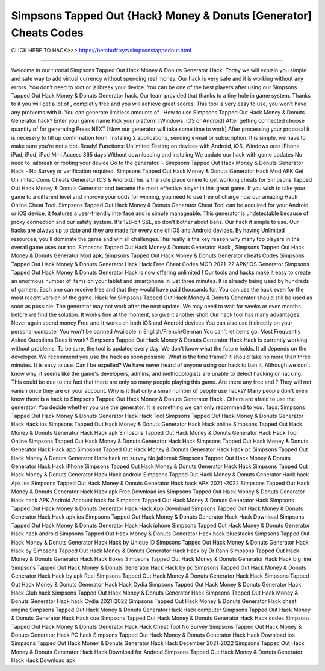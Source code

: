 Simpsons Tapped Out {Hack} Money & Donuts [Generator] Cheats Codes
~~~~~~~~~~~~~~~~
CLICK HERE TO HACK>>>
https://betabuff.xyz/simpsonstappedout.html	

===================================================

Welcome in our tutorial Simpsons Tapped Out Hack Money & Donuts Generator   Hack. Today we will explain you simple and safe way to add virtual currency without spending real money. Our hack is very safe and it is working without any errors. You don’t need to root or jailbreak your device. You can be one of the best players after using our Simpsons Tapped Out Hack Money & Donuts Generator   hack. Our team provided that thanks to a tiny hole in game system. Thanks to it you will get a lot of , completly free and you will achieve great scores. This tool is very easy to use, you won’t have any problems with it. You can generate limitless amounts of . How to use Simpsons Tapped Out Hack Money & Donuts Generator   hack? Enter your game name Pick your platform [Windows, iOS or Android] After getting connected choose quantity of for generating Press NEXT [Now our generator will take some time to work] After processing your proposal it is necesery to fill up confirmation form. Instaling 2 applications, sending e-mail or subscription. It is simple, we have to make sure you’re not a bot. Ready! Functions: Unlimited Testing on devices with Android, iOS, Windows oraz iPhone, iPad, iPod, iPad Mini Access 365 days Without downloading and instaling We update our hack with game updates No need to jailbreak or rooting your device Go to the generator. - Simpsons Tapped Out Hack Money & Donuts Generator   Hack - No Survey or verification required. Simpsons Tapped Out Hack Money & Donuts Generator   Hack Mod APK Get Unlimited Coins Cheats Generator IOS & Android.This is the sole place online to get working cheats for Simpsons Tapped Out Hack Money & Donuts Generator   and became the most effective player in this great game. If you wish to take your game to a different level and improve your odds for winning, you need to use free of charge now our amazing Hack Online Cheat Tool. Simpsons Tapped Out Hack Money & Donuts Generator   Cheat Tool can be acquired for your Android or iOS device, it features a user-friendly interface and is simple manageable. This generator is undetectable because of proxy connection and our safety system. It's 128-bit SSL, so don't bother about bans. Our hack it simple to use. Our hacks are always up to date and they are made for every one of iOS and Android devices. By having Unlimited resources, you'll dominate the game and win all challenges.This really is the key reason why many top players in the overall game uses our tool Simpsons Tapped Out Hack Money & Donuts Generator   Hack , Simpsons Tapped Out Hack Money & Donuts Generator   Mod apk, Simpsons Tapped Out Hack Money & Donuts Generator   cheats Codes	Simpsons Tapped Out Hack Money & Donuts Generator   Hack Hack Free Cheat Codes MOD 2021-22 APK/iOS Generator Simpsons Tapped Out Hack Money & Donuts Generator   Hack is now offering unlimited ! Our tools and hacks make it easy to create an enormous number of items on your tablet and smartphone in just three minutes. It is already being used by hundreds of gamers. Each one can receive free and that they would have paid thousands for. You can use the hack even for the most recent version of the game. Hack for Simpsons Tapped Out Hack Money & Donuts Generator   should still be used as soon as possible. The generator may not work after the next update. We may need to wait for weeks or even months before we find the solution. It works fine at the moment, so give it another shot! Our hack tool has many advantages: Never again spend money Free and It works on both iOS and Android devices You can also use it directly on your personal computer You won't be banned Available in English/French/German You can't let items go. Most Frequently Asked Questions Does it work? Simpsons Tapped Out Hack Money & Donuts Generator   Hack Hack is currently working without problems. To be sure, the tool is updated every day. We don't know what the future holds. It all depends on the developer. We recommend you use the hack as soon possible. What is the time frame? It should take no more than three minutes. It is easy to use. Can I be expelled? We have never heard of anyone using our hack to ban it. Although we don't know why, it seems like the game's developers, admins, and methodologists are unable to detect hacking or hacking. This could be due to the fact that there are only so many people playing this game. Are there any free and ? They will not vanish once they are on your account. Why is it that only a small number of people use hacks? Many people don't even know there is a hack to Simpsons Tapped Out Hack Money & Donuts Generator   Hack . Others are afraid to use the generator. You decide whether you use the generator. It is something we can only recommend to you. Tags: Simpsons Tapped Out Hack Money & Donuts Generator   Hack Hack Tool Simpsons Tapped Out Hack Money & Donuts Generator   Hack Hack ios Simpsons Tapped Out Hack Money & Donuts Generator   Hack Hack online Simpsons Tapped Out Hack Money & Donuts Generator   Hack Hack apk Simpsons Tapped Out Hack Money & Donuts Generator   Hack Hack Tool Online Simpsons Tapped Out Hack Money & Donuts Generator   Hack Hack Simpsons Tapped Out Hack Money & Donuts Generator   Hack Hack app Simpsons Tapped Out Hack Money & Donuts Generator   Hack Hack pc Simpsons Tapped Out Hack Money & Donuts Generator   Hack hack no survey No jailbreak Simpsons Tapped Out Hack Money & Donuts Generator   Hack Hack iPhone Simpsons Tapped Out Hack Money & Donuts Generator   Hack Hack Simpsons Tapped Out Hack Money & Donuts Generator   Hack Hack android Simpsons Tapped Out Hack Money & Donuts Generator   Hack hack Apk ios Simpsons Tapped Out Hack Money & Donuts Generator   Hack hack APK 2021 -2022 Simpsons Tapped Out Hack Money & Donuts Generator   Hack Hack apk Free Download ios Simpsons Tapped Out Hack Money & Donuts Generator   Hack hack APK Android Account hack for Simpsons Tapped Out Hack Money & Donuts Generator   Hack Simpsons Tapped Out Hack Money & Donuts Generator   Hack Hack App Download Simpsons Tapped Out Hack Money & Donuts Generator   Hack Hack apk ios Simpsons Tapped Out Hack Money & Donuts Generator   Hack Hack Download Simpsons Tapped Out Hack Money & Donuts Generator   Hack Hack iphone Simpsons Tapped Out Hack Money & Donuts Generator   Hack hack android Simpsons Tapped Out Hack Money & Donuts Generator   Hack hack bluestacks Simpsons Tapped Out Hack Money & Donuts Generator   Hack Hack by Unique ID Simpsons Tapped Out Hack Money & Donuts Generator   Hack Hack by Simpsons Tapped Out Hack Money & Donuts Generator   Hack Hack by Dr Rann Simpsons Tapped Out Hack Money & Donuts Generator   Hack Hack Boxes Simpsons Tapped Out Hack Money & Donuts Generator   Hack Hack big line Simpsons Tapped Out Hack Money & Donuts Generator   Hack Hack by pc Simpsons Tapped Out Hack Money & Donuts Generator   Hack Hack by apk Real Simpsons Tapped Out Hack Money & Donuts Generator   Hack Hack Simpsons Tapped Out Hack Money & Donuts Generator   Hack Hack Cydia Simpsons Tapped Out Hack Money & Donuts Generator   Hack Hack Club hack Simpsons Tapped Out Hack Money & Donuts Generator   Hack Simpsons Tapped Out Hack Money & Donuts Generator   Hack hack Cydia 2021-2022 Simpsons Tapped Out Hack Money & Donuts Generator   Hack cheat engine Simpsons Tapped Out Hack Money & Donuts Generator   Hack Hack computer Simpsons Tapped Out Hack Money & Donuts Generator   Hack Hack cue Simpsons Tapped Out Hack Money & Donuts Generator   Hack Hack codes Simpsons Tapped Out Hack Money & Donuts Generator   Hack Hack Cheat Tool No Survey Simpsons Tapped Out Hack Money & Donuts Generator   Hack PC hack Simpsons Tapped Out Hack Money & Donuts Generator   Hack Hack Download ios Simpsons Tapped Out Hack Money & Donuts Generator   Hack Hack December 2021-2022 Simpsons Tapped Out Hack Money & Donuts Generator   Hack Hack Download for Android Simpsons Tapped Out Hack Money & Donuts Generator   Hack Hack Download apk

